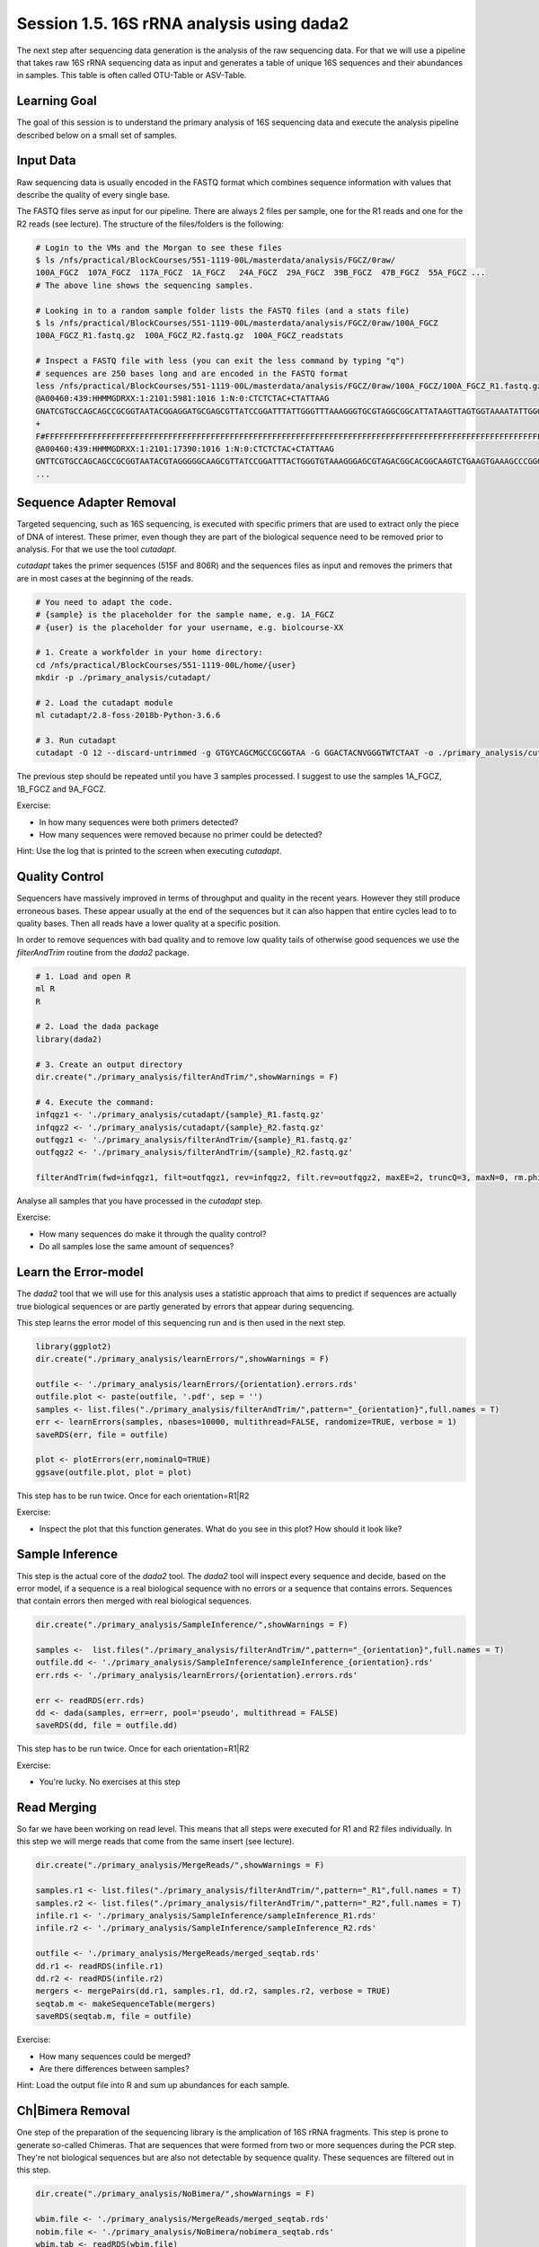 
Session 1.5. 16S rRNA analysis using dada2
==========================================

The next step after sequencing data generation is the analysis of the raw sequencing data. For that we will use a pipeline that takes raw 16S rRNA sequencing data as input and generates a table of unique 16S sequences and their abundances in samples. This table is often called OTU-Table or ASV-Table.



Learning Goal
-------------

The goal of this session is to understand the primary analysis of 16S sequencing data and execute the analysis pipeline described below on a small set of samples.


Input Data
----------

Raw sequencing data is usually encoded in the FASTQ format which combines sequence information with values that describe the quality of every single base.

The FASTQ files serve as input for our pipeline. There are always 2 files per sample, one for the R1 reads and one for the R2 reads (see lecture). The structure of the files/folders is the following:


.. code-block:: bash

    # Login to the VMs and the Morgan to see these files
    $ ls /nfs/practical/BlockCourses/551-1119-00L/masterdata/analysis/FGCZ/0raw/
    100A_FGCZ  107A_FGCZ  117A_FGCZ  1A_FGCZ   24A_FGCZ  29A_FGCZ  39B_FGCZ  47B_FGCZ  55A_FGCZ ...
    # The above line shows the sequencing samples.

    # Looking in to a random sample folder lists the FASTQ files (and a stats file)
    $ ls /nfs/practical/BlockCourses/551-1119-00L/masterdata/analysis/FGCZ/0raw/100A_FGCZ
    100A_FGCZ_R1.fastq.gz  100A_FGCZ_R2.fastq.gz  100A_FGCZ_readstats

    # Inspect a FASTQ file with less (you can exit the less command by typing "q")
    # sequences are 250 bases long and are encoded in the FASTQ format
    less /nfs/practical/BlockCourses/551-1119-00L/masterdata/analysis/FGCZ/0raw/100A_FGCZ/100A_FGCZ_R1.fastq.gz
    @A00460:439:HHMMGDRXX:1:2101:5981:1016 1:N:0:CTCTCTAC+CTATTAAG
    GNATCGTGCCAGCAGCCGCGGTAATACGGAGGATGCGAGCGTTATCCGGATTTATTGGGTTTAAAGGGTGCGTAGGCGGCATTATAAGTTAGTGGTAAAATATTGGGGCTTCACCTCACTACGCCATTAATACTGTAGAGCTAGAGAACAGACGAGGTAGGCGGAATAAGTTAAGTAGCGGTGAAATGCATAGATATAACTTAGAACACCGATAGCGAAGGCAGCTTACCAGACTGAGTCTGACGCTGATG
    +
    F#FFFFFFFFFFFFFFFFFFFFFFFFFFFFFFFFFFFFFFFFFFFFFFFFFFFFFFFFFFFFFFFFFFFFFFFFFFFFFFFFFFFFFFFFFFFFFFFFFFFFFFFFFFFFFFFFFFFFFFFFFFFFF:FFFFFFFFFFFFFFFFFFFFFFFFFFFFF:FFFFFFFFFFFFFFFFFFFFFFFFFFFFFFFFFFFFFFFFFFFF,FFFFFFFFFFFFFFF:FFFFFFFFFFFFFFFFFFFFFFFFFFFFFFFF
    @A00460:439:HHMMGDRXX:1:2101:17390:1016 1:N:0:CTCTCTAC+CTATTAAG
    GNTTCGTGCCAGCAGCCGCGGTAATACGTAGGGGGCAAGCGTTATCCGGATTTACTGGGTGTAAAGGGAGCGTAGACGGCACGGCAAGTCTGAAGTGAAAGCCCGGGGCTCAACCCCGGGACTGCTTTGGAAACTGCCGGGCTGGAGTGCAGGAGAGGTAAGTGGAATTCCTAGTGTAGCGGTGAAATGCGTAGATATTAGGAGGAACACCAGTGGCGAAGGCGGCTTACTGGACTGTAACTGACGTTGAG
    ...

Sequence Adapter Removal
------------------------

Targeted sequencing, such as 16S sequencing, is executed with specific primers that are used to extract only the piece of DNA of interest. These primer, even though they are part of the biological sequence need to be removed prior to analysis. For that we use the tool `cutadapt`.

`cutadapt` takes the primer sequences (515F and 806R) and the sequences files as input and removes the primers that are in most cases at the beginning of the reads.

.. code-block:: bash

    # You need to adapt the code.
    # {sample} is the placeholder for the sample name, e.g. 1A_FGCZ
    # {user} is the placeholder for your username, e.g. biolcourse-XX

    # 1. Create a workfolder in your home directory:
    cd /nfs/practical/BlockCourses/551-1119-00L/home/{user}
    mkdir -p ./primary_analysis/cutadapt/

    # 2. Load the cutadapt module
    ml cutadapt/2.8-foss-2018b-Python-3.6.6

    # 3. Run cutadapt
    cutadapt -O 12 --discard-untrimmed -g GTGYCAGCMGCCGCGGTAA -G GGACTACNVGGGTWTCTAAT -o ./primary_analysis/cutadapt/{sample}_R1.fastq.gz -p ./primary_analysis/cutadapt/{sample}_R2.fastq.gz /nfs/practical/BlockCourses/551-1119-00L/masterdata/analysis/FGCZ/0raw/{sample}/{sample}_R1.fastq.gz /nfs/practical/BlockCourses/551-1119-00L/masterdata/analysis/FGCZ/0raw/{sample}/{sample}_R2.fastq.gz -j 8 --pair-adapters --minimum-length 75

The previous step should be repeated until you have 3 samples processed. I suggest to use the samples 1A_FGCZ, 1B_FGCZ and 9A_FGCZ.

Exercise:

- In how many sequences were both primers detected?
- How many sequences were removed because no primer could be detected?

Hint: Use the log that is printed to the screen when executing `cutadapt`.


Quality Control
---------------

Sequencers have massively improved in terms of throughput and quality in the recent years. However they still produce erroneous bases. These appear usually at the end of the sequences but it can also happen that entire cycles lead to to quality bases. Then all reads have a lower quality at a specific position.


In order to remove sequences with bad quality and to remove low quality tails of otherwise good sequences we use the `filterAndTrim` routine from the `dada2` package.


.. code-block:: R

    # 1. Load and open R
    ml R
    R

    # 2. Load the dada package
    library(dada2)

    # 3. Create an output directory
    dir.create("./primary_analysis/filterAndTrim/",showWarnings = F)

    # 4. Execute the command:
    infqgz1 <- './primary_analysis/cutadapt/{sample}_R1.fastq.gz'
    infqgz2 <- './primary_analysis/cutadapt/{sample}_R2.fastq.gz'
    outfqgz1 <- './primary_analysis/filterAndTrim/{sample}_R1.fastq.gz'
    outfqgz2 <- './primary_analysis/filterAndTrim/{sample}_R2.fastq.gz'

    filterAndTrim(fwd=infqgz1, filt=outfqgz1, rev=infqgz2, filt.rev=outfqgz2, maxEE=2, truncQ=3, maxN=0, rm.phix=TRUE, compress=TRUE, verbose=TRUE, multithread=1, minLen=150, trimRight = c(40, 40))


Analyse all samples that you have processed in the `cutadapt` step.

Exercise:

- How many sequences do make it through the quality control?
- Do all samples lose the same amount of sequences?



Learn the Error-model
---------------------

The `dada2` tool that we will use for this analysis uses a statistic approach that aims to predict if sequences are actually true biological sequences or are partly generated by errors that appear during sequencing.


This step learns the error model of this sequencing run and is then used in the next step.

.. code-block:: R

    library(ggplot2)
    dir.create("./primary_analysis/learnErrors/",showWarnings = F)

    outfile <- './primary_analysis/learnErrors/{orientation}.errors.rds'
    outfile.plot <- paste(outfile, '.pdf', sep = '')
    samples <- list.files("./primary_analysis/filterAndTrim/",pattern="_{orientation}",full.names = T)
    err <- learnErrors(samples, nbases=10000, multithread=FALSE, randomize=TRUE, verbose = 1)
    saveRDS(err, file = outfile)

    plot <- plotErrors(err,nominalQ=TRUE)
    ggsave(outfile.plot, plot = plot)

This step has to be run twice. Once for each orientation=R1|R2

Exercise:

- Inspect the plot that this function generates. What do you see in this plot? How should it look like?



Sample Inference
----------------

This step is the actual core of the `dada2` tool. The `dada2` tool will inspect every sequence and decide, based on the error model, if a sequence is a real biological sequence with no errors or a sequence that contains errors. Sequences that contain errors then merged with real biological sequences.


.. code-block:: R

    dir.create("./primary_analysis/SampleInference/",showWarnings = F)

    samples <-  list.files("./primary_analysis/filterAndTrim/",pattern="_{orientation}",full.names = T)
    outfile.dd <- './primary_analysis/SampleInference/sampleInference_{orientation}.rds'
    err.rds <- './primary_analysis/learnErrors/{orientation}.errors.rds'

    err <- readRDS(err.rds)
    dd <- dada(samples, err=err, pool='pseudo', multithread = FALSE)
    saveRDS(dd, file = outfile.dd)

This step has to be run twice. Once for each orientation=R1|R2

Exercise:

- You're lucky. No exercises at this step


Read Merging
------------

So far we have been working on read level. This means that all steps were executed for R1 and R2 files individually. In this step we will merge reads that come from the same insert (see lecture).


.. code-block:: R

    dir.create("./primary_analysis/MergeReads/",showWarnings = F)

    samples.r1 <- list.files("./primary_analysis/filterAndTrim/",pattern="_R1",full.names = T)
    samples.r2 <- list.files("./primary_analysis/filterAndTrim/",pattern="_R2",full.names = T)
    infile.r1 <- './primary_analysis/SampleInference/sampleInference_R1.rds'
    infile.r2 <- './primary_analysis/SampleInference/sampleInference_R2.rds'

    outfile <- './primary_analysis/MergeReads/merged_seqtab.rds'
    dd.r1 <- readRDS(infile.r1)
    dd.r2 <- readRDS(infile.r2)
    mergers <- mergePairs(dd.r1, samples.r1, dd.r2, samples.r2, verbose = TRUE)
    seqtab.m <- makeSequenceTable(mergers)
    saveRDS(seqtab.m, file = outfile)


Exercise:

- How many sequences could be merged?
- Are there differences between samples?

Hint: Load the output file into R and sum up abundances for each sample.


Ch|Bimera Removal
------------------

One step of the preparation of the sequencing library is the amplication of 16S rRNA fragments. This step is prone to generate so-called Chimeras. That are sequences that were formed from two or more sequences during the PCR step. They're not biological sequences but are also not detectable by sequence quality. These sequences are filtered out in this step.


.. code-block:: R

    dir.create("./primary_analysis/NoBimera/",showWarnings = F)

    wbim.file <- './primary_analysis/MergeReads/merged_seqtab.rds'
    nobim.file <- './primary_analysis/NoBimera/nobimera_seqtab.rds'
    wbim.tab <- readRDS(wbim.file)
    nobim.tab <- removeBimeraDenovo(wbim.tab, method="pooled", multithread=FALSE, verbose=TRUE)
    saveRDS(nobim.tab, file = nobim.file)

Exercise:

- How many sequences were removed?
- Are there differences between samples?
- Compare how many reads/inserts made it through the pipeline.

Hint: Load the output file into R and sum up abundances for each sample.

Taxonomic annotation
--------------------

Once we have inferred ASVs we need to taxonomically annotate them. For that purpose we will use the SILVA database which we will download.

.. code-block:: R

    dir.create("./primary_analysis/Taxonomy/",showWarnings = F)

    taxa.file<-'./primary_analysis/Taxonomy/taxa.rds'
    download.file(url = "https://zenodo.org/record/3986799/files/silva_nr99_v138_wSpecies_train_set.fa.gz?download=1",destfile = "./primary_analysis/Taxonomy/silva_nr99_v138_wSpecies_train_set.fa.gz")
    taxa <- assignTaxonomy(nobim.tab, "./primary_analysis/Taxonomy/silva_nr99_v138_wSpecies_train_set.fa.gz", multithread=F)
    saveRDS(taxa, file = taxa.file)
